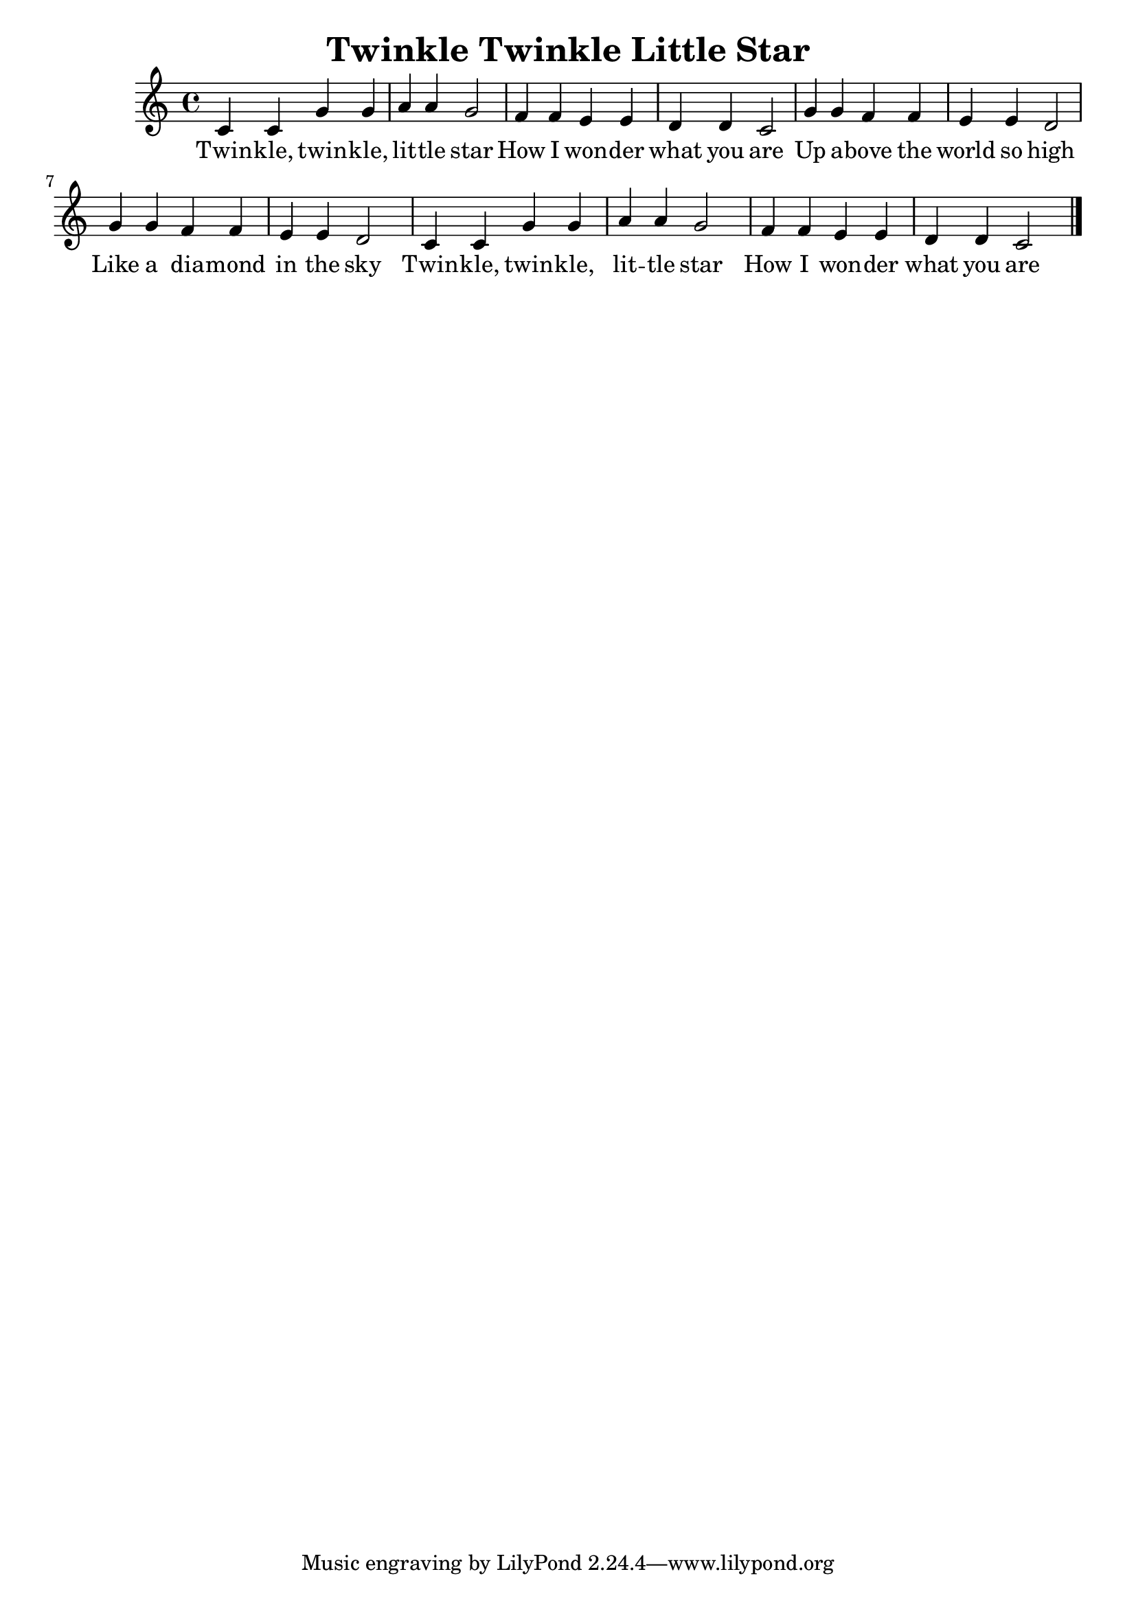\version "2.18.2"
\language english

\header {
  title = "Twinkle Twinkle Little Star"
}


\score {
  \new Staff  {
    \set Staff.midiInstrument = "acoustic grand"
    \time 4/4

    \relative c' {
      c4 c g' g| % 1
      a4 a g2  |
      f4 f e e |
      d4 d c2  |

      g'4 g f f |
      e4 e d2  |
      g4 g f f |
      e4 e d2  |
      
      c4 c g' g |
      a4 a g2  |
      f4 f e e |
      d4 d c2  \bar "|." |
    }

    \addlyrics {
     Twin -- kle, twin -- kle, |
     lit -- tle  star  |
     How I won -- der |
     what you are |
     Up a -- bove the |
     world so high |
     Like a dia -- mond |
     in the sky |
     Twin -- kle, twin -- kle, |
     lit -- tle star |
     How I won -- der |
     what you are |
   }
   \addlyrics{


 %When the blazing sun is gone |
 % When he nothing shines upon |
 % Then you show your little light |
 % Twinkle, twinkle, all the night |
 % Twinkle, twinkle, little star |
 % How I wonder what you are  |
    }
  }


  \layout {}
  \midi {}
}
